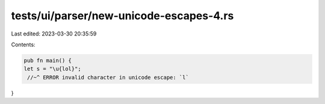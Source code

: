 tests/ui/parser/new-unicode-escapes-4.rs
========================================

Last edited: 2023-03-30 20:35:59

Contents:

.. code-block:: rs

    pub fn main() {
    let s = "\u{lol}";
     //~^ ERROR invalid character in unicode escape: `l`
}


